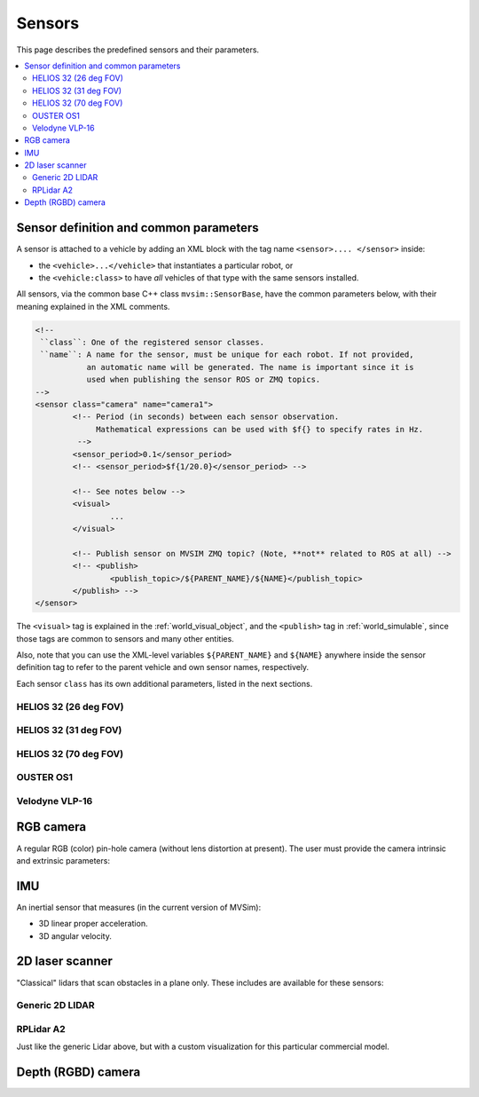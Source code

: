 Sensors
===================

This page describes the predefined sensors and their parameters.

.. contents::
   :depth: 2
   :local:
   :backlinks: none

Sensor definition and common parameters
-----------------------------------------

A sensor is attached to a vehicle by adding an XML block with the 
tag name ``<sensor>.... </sensor>`` inside:

- the ``<vehicle>...</vehicle>`` that instantiates a particular robot, or
- the ``<vehicle:class>`` to have *all* vehicles of that type with the same sensors installed.

All sensors, via the common base C++ class ``mvsim::SensorBase``, have the 
common parameters below, with their meaning explained in the XML comments.

.. code-block:: xml

	<!-- 
	 ``class``: One of the registered sensor classes.
	 ``name``: A name for the sensor, must be unique for each robot. If not provided,
	           an automatic name will be generated. The name is important since it is
	           used when publishing the sensor ROS or ZMQ topics.
	-->
	<sensor class="camera" name="camera1">
		<!-- Period (in seconds) between each sensor observation.
		     Mathematical expressions can be used with $f{} to specify rates in Hz.
		 -->
		<sensor_period>0.1</sensor_period>
		<!-- <sensor_period>$f{1/20.0}</sensor_period> -->

		<!-- See notes below -->
		<visual>
			...
		</visual>

		<!-- Publish sensor on MVSIM ZMQ topic? (Note, **not** related to ROS at all) -->
		<!-- <publish>
			<publish_topic>/${PARENT_NAME}/${NAME}</publish_topic>
		</publish> -->
	</sensor>

The ``<visual>`` tag is explained in the :ref:`world_visual_object`, and
the ``<publish>`` tag in :ref:`world_simulable`, since those tags are common
to sensors and many other entities.

Also, note that you can use the XML-level variables ``${PARENT_NAME}`` and 
``${NAME}`` anywhere inside the sensor definition tag to refer to the parent vehicle and own sensor names,
respectively.

Each sensor ``class`` has its own additional parameters, listed in the next sections.


HELIOS 32 (26 deg FOV)
##########################

.. image:: https://mrpt.github.io/imgs/mvsim-lidar-helios32-26.png
   :width: 100%
   :alt: sensor preview in MVSim

.. dropdown:: To use in your robot, copy and paste this inside a ``<vehicle>`` or ``<vehicle:class>`` tag.
   :open:

   .. code-block:: xml

		<include file="$(ros2 pkg prefix mvsim)/share/mvsim/definitions/helios-32-FOV-26.sensor.xml"
		  sensor_x="0.10" sensor_z="0.30"
		  sensor_std_noise="0.005"
		  sensor_name="lidar1"
		  sensor_rate="10.0"
		/>


.. dropdown:: All parameters available in helios-32-FOV-26.sensor.xml

   File: `mvsim_tutorial/definitions/helios-32-FOV-26.sensor.xml <https://github.com/MRPT/mvsim/blob/develop/definitions/helios-32-FOV-26.sensor.xml>`_

   .. literalinclude:: ../definitions/helios-32-FOV-26.sensor.xml
      :language: xml

HELIOS 32 (31 deg FOV)
##########################

.. image:: https://mrpt.github.io/imgs/mvsim-lidar-helios32-31.png
   :width: 100%
   :alt: sensor preview in MVSim

.. dropdown:: To use in your robot, copy and paste this inside a ``<vehicle>`` or ``<vehicle:class>`` tag.
   :open:

   .. code-block:: xml

		<include file="$(ros2 pkg prefix mvsim)/share/mvsim/definitions/helios-32-FOV-31.sensor.xml"
		  sensor_x="0.10" sensor_z="0.30"
		  sensor_std_noise="0.005"
		  sensor_name="lidar1"
		  sensor_rate="10.0"
		/>


.. dropdown:: All parameters available in helios-32-FOV-31.sensor.xml

   File: `mvsim_tutorial/definitions/helios-32-FOV-31.sensor.xml <https://github.com/MRPT/mvsim/blob/develop/definitions/helios-32-FOV-31.sensor.xml>`_

   .. literalinclude:: ../definitions/helios-32-FOV-31.sensor.xml
      :language: xml


HELIOS 32 (70 deg FOV)
##########################

.. image:: https://mrpt.github.io/imgs/mvsim-lidar-helios32-70.png
   :width: 100%
   :alt: sensor preview in MVSim

.. dropdown:: To use in your robot, copy and paste this inside a ``<vehicle>`` or ``<vehicle:class>`` tag.
   :open:

   .. code-block:: xml

		<include file="$(ros2 pkg prefix mvsim)/share/mvsim/definitions/helios-32-FOV-70.sensor.xml"
		  sensor_x="0.10" sensor_z="0.30"
		  sensor_std_noise="0.005"
		  sensor_name="lidar1"
		  sensor_rate="10.0"
		/>

.. dropdown:: All parameters available in helios-32-FOV-70.sensor.xml

   File: `mvsim_tutorial/definitions/helios-32-FOV-70.sensor.xml <https://github.com/MRPT/mvsim/blob/develop/definitions/helios-32-FOV-70.sensor.xml>`_

   .. literalinclude:: ../definitions/helios-32-FOV-70.sensor.xml
      :language: xml


OUSTER OS1
##########################

.. image:: https://mrpt.github.io/imgs/mvsim-lidar-ouster-os1.png
   :width: 100%
   :alt: sensor preview in MVSim

.. dropdown:: To use in your robot, copy and paste this inside a ``<vehicle>`` or ``<vehicle:class>`` tag.
   :open:

   .. code-block:: xml

		<include file="$(ros2 pkg prefix mvsim)/share/mvsim/definitions/ouster-os1.sensor"
		  sensor_x="0.10" sensor_z="0.30"
		  sensor_std_noise="0.005"
		  sensor_name="lidar1"
		  sensor_period_sec="0.10"
		/>

.. dropdown:: All parameters available in ouster-os1.sensor.xml

   File: `mvsim_tutorial/definitions/ouster-os1.sensor.xml <https://github.com/MRPT/mvsim/blob/develop/definitions/ouster-os1.sensor.xml>`_

   .. literalinclude:: ../definitions/ouster-os1.sensor.xml
      :language: xml



Velodyne VLP-16
##########################

.. image:: https://mrpt.github.io/imgs/mvsim-lidar-velodyne-vlp16.png
   :width: 100%
   :alt: sensor preview in MVSim

.. dropdown:: To use in your robot, copy and paste this inside a ``<vehicle>`` or ``<vehicle:class>`` tag.
   :open:

   .. code-block:: xml

		<include file="$(ros2 pkg prefix mvsim)/share/mvsim/definitions/velodyne-vlp16.sensor"
		  sensor_x="0.10" sensor_z="0.30"
		  sensor_std_noise="0.005"
		  sensor_name="lidar1"
		  sensor_rpm="600"
		/>

.. dropdown:: All parameters available in velodyne-vlp16.sensor.xml

   File: `mvsim_tutorial/definitions/velodyne-vlp16.sensor.xml <https://github.com/MRPT/mvsim/blob/develop/definitions/velodyne-vlp16.sensor.xml>`_

   .. literalinclude:: ../definitions/velodyne-vlp16.sensor.xml
      :language: xml


RGB camera
------------------

A regular RGB (color) pin-hole camera (without lens distortion at present).
The user must provide the camera intrinsic and extrinsic parameters:

.. dropdown:: To use in your robot, copy and paste this inside a ``<vehicle>`` or ``<vehicle:class>`` tag.
   :open:

   .. code-block:: xml

		<include file="$(ros2 pkg prefix mvsim)/share/mvsim/definitions/camera.sensor.xml"
			sensor_x="0.1" sensor_y="0.0" sensor_z="0.8"
			ncols="800"    nrows="600"
			cx="$f{800/2}" cy="$f{600/2}"
			fx="800" fy="800"
			sensor_period_sec="$f{1/20.0}"
			clip_min="0.02" clip_max="300"
			sensor_visual_scale="0.2"
		/>

.. dropdown:: All parameters available in camera.sensor.xml

   File: `mvsim_tutorial/definitions/camera.sensor.xml <https://github.com/MRPT/mvsim/blob/develop/definitions/camera.sensor.xml>`_

   .. literalinclude:: ../definitions/camera.sensor.xml
      :language: xml


IMU
------------------

An inertial sensor that measures (in the current version of MVSim):

- 3D linear proper acceleration.
- 3D angular velocity.

.. dropdown:: To use in your robot, copy and paste this inside a ``<vehicle>`` or ``<vehicle:class>`` tag.
   :open:

   .. code-block:: xml

		<include file="$(ros2 pkg prefix mvsim)/share/mvsim/definitions/imu.sensor.xml"
			sensor_x="0.0" sensor_y="0.0" sensor_z="0.0"
			sensor_period_sec="$f{1/200.0}"
		/>

.. dropdown:: All parameters available in imu.sensor.xml

   File: `mvsim_tutorial/definitions/imu.sensor.xml <https://github.com/MRPT/mvsim/blob/develop/definitions/imu.sensor.xml>`_

   .. literalinclude:: ../definitions/imu.sensor.xml
      :language: xml



2D laser scanner
------------------

.. image:: https://mrpt.github.io/imgs/mvsim-2d-lidar.png
   :width: 100%
   :alt: sensor preview in MVSim

"Classical" lidars that scan obstacles in a plane only.
These includes are available for these sensors:

Generic 2D LIDAR
##########################

.. dropdown:: To use in your robot, copy and paste this inside a ``<vehicle>`` or ``<vehicle:class>`` tag.
   :open:

   Important parameters:
   
   - ``raytrace_3d=false`` (**DEFAULT**),  Very fast simulation using approximate 2D shapes of world elements.
   - ``raytrace_3d=true``: It uses GPU-based raytracing for exact distance calculation to world elements of arbitrary 3D shapes.

   .. code-block:: xml

		<include file="$(ros2 pkg prefix mvsim)/share/mvsim/definitions/lidar2d.sensor.xml"
			sensor_x="0.2" sensor_y="0" sensor_z="0.50" sensor_yaw="0"
			sensor_period_sec="0.10"
			sensor_nrays="181"
			raytrace_3d="true"
			fov_degrees="270"
			sensor_name="scanner1"
		>

.. dropdown:: All parameters available in lidar2d.sensor.xml

   File: `mvsim_tutorial/definitions/lidar2d.sensor.xml <https://github.com/MRPT/mvsim/blob/develop/definitions/lidar2d.sensor.xml>`_

   .. literalinclude:: ../definitions/lidar2d.sensor.xml
      :language: xml


RPLidar A2
##########################

Just like the generic Lidar above, but with a custom visualization for this particular commercial model.

.. dropdown:: To use in your robot, copy and paste this inside a ``<vehicle>`` or ``<vehicle:class>`` tag.
   :open:

   Important parameter: See notes on ``raytrace_3d`` above.
   
   .. code-block:: xml

		<include file="$(ros2 pkg prefix mvsim)/share/mvsim/definitions/rplidar-a2.sensor.xml"
			sensor_x="0.2" sensor_y="0" sensor_z="0.50" sensor_yaw="0"
			sensor_period_sec="0.10"
			sensor_nrays="181"
			raytrace_3d="true"
			fov_degrees="270"
			sensor_name="scanner1"
		>

.. dropdown:: All parameters available in rplidar-a2.sensor.xml

   File: `mvsim_tutorial/definitions/rplidar-a2.sensor.xml <https://github.com/MRPT/mvsim/blob/develop/definitions/rplidar-a2.sensor.xml>`_

   .. literalinclude:: ../definitions/rplidar-a2.sensor.xml
      :language: xml


Depth (RGBD) camera
---------------------

.. image:: https://mrpt.github.io/imgs/mvsim-rgbd-camera.png
   :width: 100%
   :alt: sensor preview in MVSim

.. dropdown:: To use in your robot, copy and paste this inside a ``<vehicle>`` or ``<vehicle:class>`` tag.
   :open:

   .. code-block:: xml

		<include file="$(ros2 pkg prefix mvsim)/share/mvsim/definitions/rgbd_camera.sensor.xml"
		  sensor_x="0.2" sensor_y="0"  sensor_z="0.29"
		  sensor_period_sec="0.10"
		  show_3d_pointcloud="true"
		/>

.. dropdown:: All parameters available in rgbd_camera.sensor.xml

   File: `mvsim_tutorial/definitions/rgbd_camera.sensor.xml <https://github.com/MRPT/mvsim/blob/develop/definitions/rgbd_camera.sensor.xml>`_

   .. literalinclude:: ../definitions/rgbd_camera.sensor.xml
      :language: xml
